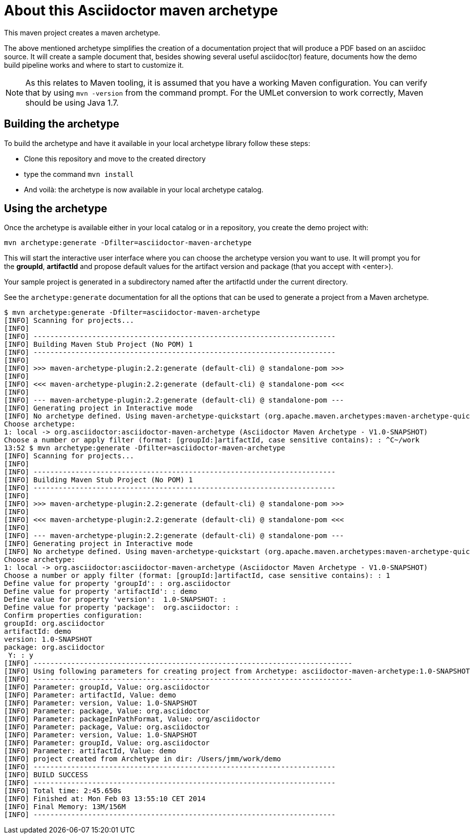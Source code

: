 = About this Asciidoctor maven archetype =

This maven project creates a maven archetype. 

The above mentioned archetype simplifies the creation of a documentation project that will produce a PDF based on an asciidoc source. It will create a sample document that, besides showing several useful asciidoc(tor) feature, documents how the demo build pipeline works and where to start to customize it.

[NOTE]
====
As this relates to Maven tooling, it is assumed that you have a working Maven configuration. You can verify that by using `mvn -version` from the command prompt. For the UMLet conversion to work correctly, Maven should be using Java 1.7.
====



== Building the archetype ==

To build the archetype and have it available in your local archetype library follow these steps:

* Clone this repository and move to the created directory
* type the command `mvn install`
* And voilà: the archetype is now available in your local archetype catalog.

== Using the archetype ==

Once the archetype is available either in your local catalog or in a repository, you create the demo project with:

----
mvn archetype:generate -Dfilter=asciidoctor-maven-archetype
----

This will start the interactive user interface where you can choose the archetype version you want to use. It will prompt you for the *groupId*, *artifactId* and propose default values for the artifact version and package (that you accept with <enter>).

Your sample project is generated in a subdirectory named after the artifactId under the current directory.

See the `archetype:generate` documentation for all the options that can be used to generate a project from a Maven archetype.


----
$ mvn archetype:generate -Dfilter=asciidoctor-maven-archetype
[INFO] Scanning for projects...
[INFO]                                                                         
[INFO] ------------------------------------------------------------------------
[INFO] Building Maven Stub Project (No POM) 1
[INFO] ------------------------------------------------------------------------
[INFO] 
[INFO] >>> maven-archetype-plugin:2.2:generate (default-cli) @ standalone-pom >>>
[INFO] 
[INFO] <<< maven-archetype-plugin:2.2:generate (default-cli) @ standalone-pom <<<
[INFO] 
[INFO] --- maven-archetype-plugin:2.2:generate (default-cli) @ standalone-pom ---
[INFO] Generating project in Interactive mode
[INFO] No archetype defined. Using maven-archetype-quickstart (org.apache.maven.archetypes:maven-archetype-quickstart:1.0)
Choose archetype:
1: local -> org.asciidoctor:asciidoctor-maven-archetype (Asciidoctor Maven Archetype - V1.0-SNAPSHOT)
Choose a number or apply filter (format: [groupId:]artifactId, case sensitive contains): : ^C~/work 
13:52 $ mvn archetype:generate -Dfilter=asciidoctor-maven-archetype
[INFO] Scanning for projects...
[INFO]                                                                         
[INFO] ------------------------------------------------------------------------
[INFO] Building Maven Stub Project (No POM) 1
[INFO] ------------------------------------------------------------------------
[INFO] 
[INFO] >>> maven-archetype-plugin:2.2:generate (default-cli) @ standalone-pom >>>
[INFO] 
[INFO] <<< maven-archetype-plugin:2.2:generate (default-cli) @ standalone-pom <<<
[INFO] 
[INFO] --- maven-archetype-plugin:2.2:generate (default-cli) @ standalone-pom ---
[INFO] Generating project in Interactive mode
[INFO] No archetype defined. Using maven-archetype-quickstart (org.apache.maven.archetypes:maven-archetype-quickstart:1.0)
Choose archetype:
1: local -> org.asciidoctor:asciidoctor-maven-archetype (Asciidoctor Maven Archetype - V1.0-SNAPSHOT)
Choose a number or apply filter (format: [groupId:]artifactId, case sensitive contains): : 1
Define value for property 'groupId': : org.asciidoctor
Define value for property 'artifactId': : demo
Define value for property 'version':  1.0-SNAPSHOT: : 
Define value for property 'package':  org.asciidoctor: : 
Confirm properties configuration:
groupId: org.asciidoctor
artifactId: demo
version: 1.0-SNAPSHOT
package: org.asciidoctor
 Y: : y
[INFO] ----------------------------------------------------------------------------
[INFO] Using following parameters for creating project from Archetype: asciidoctor-maven-archetype:1.0-SNAPSHOT
[INFO] ----------------------------------------------------------------------------
[INFO] Parameter: groupId, Value: org.asciidoctor
[INFO] Parameter: artifactId, Value: demo
[INFO] Parameter: version, Value: 1.0-SNAPSHOT
[INFO] Parameter: package, Value: org.asciidoctor
[INFO] Parameter: packageInPathFormat, Value: org/asciidoctor
[INFO] Parameter: package, Value: org.asciidoctor
[INFO] Parameter: version, Value: 1.0-SNAPSHOT
[INFO] Parameter: groupId, Value: org.asciidoctor
[INFO] Parameter: artifactId, Value: demo
[INFO] project created from Archetype in dir: /Users/jmm/work/demo
[INFO] ------------------------------------------------------------------------
[INFO] BUILD SUCCESS
[INFO] ------------------------------------------------------------------------
[INFO] Total time: 2:45.650s
[INFO] Finished at: Mon Feb 03 13:55:10 CET 2014
[INFO] Final Memory: 13M/156M
[INFO] ------------------------------------------------------------------------
----

